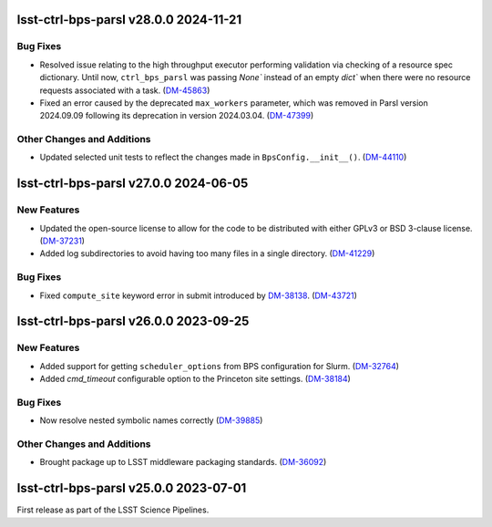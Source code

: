 lsst-ctrl-bps-parsl v28.0.0 2024-11-21
======================================

Bug Fixes
---------

- Resolved issue relating to the high throughput executor performing validation via checking of a resource spec dictionary.
  Until now, ``ctrl_bps_parsl`` was passing `None`` instead of an empty `dict`` when there were no resource requests associated with a task. (`DM-45863 <https://rubinobs.atlassian.net/browse/DM-45863>`_)
- Fixed an error caused by the deprecated ``max_workers`` parameter, which was removed in Parsl version 2024.09.09 following its deprecation in version 2024.03.04. (`DM-47399 <https://rubinobs.atlassian.net/browse/DM-47399>`_)

Other Changes and Additions
---------------------------

- Updated selected unit tests to reflect the changes made in ``BpsConfig.__init__()``. (`DM-44110 <https://rubinobs.atlassian.net/browse/DM-44110>`_)


lsst-ctrl-bps-parsl v27.0.0 2024-06-05
======================================

New Features
------------

- Updated the open-source license to allow for the code to be distributed with either GPLv3 or BSD 3-clause license. (`DM-37231 <https://rubinobs.atlassian.net/browse/DM-37231>`_)
- Added log subdirectories to avoid having too many files in a single directory. (`DM-41229 <https://rubinobs.atlassian.net/browse/DM-41229>`_)


Bug Fixes
---------

- Fixed ``compute_site`` keyword error in submit introduced by `DM-38138  <https://rubinobs.atlassian.net/browse/DM-38138>`_. (`DM-43721 <https://rubinobs.atlassian.net/browse/DM-43721>`_)


lsst-ctrl-bps-parsl v26.0.0 2023-09-25
======================================

New Features
------------

- Added support for getting ``scheduler_options`` from BPS configuration for Slurm. (`DM-32764 <https://rubinobs.atlassian.net/browse/DM-32764>`_)
- Added `cmd_timeout` configurable option to the Princeton site settings. (`DM-38184 <https://rubinobs.atlassian.net/browse/DM-38184>`_)


Bug Fixes
---------

- Now resolve nested symbolic names correctly (`DM-39885 <https://rubinobs.atlassian.net/browse/DM-39885>`_)


Other Changes and Additions
---------------------------

- Brought package up to LSST middleware packaging standards. (`DM-36092 <https://rubinobs.atlassian.net/browse/DM-36092>`_)


lsst-ctrl-bps-parsl v25.0.0 2023-07-01
======================================

First release as part of the LSST Science Pipelines.

